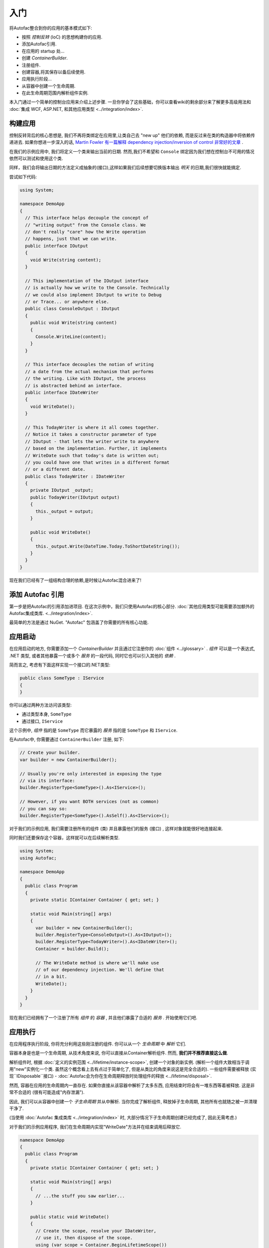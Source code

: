 ===============
入门
===============

将Autofac整合到你的应用的基本模式如下:

- 按照 *控制反转* (IoC) 的思想构建你的应用.
- 添加Autofac引用.
- 在应用的 startup 处...
- 创建 `ContainerBuilder`.
- 注册组件.
- 创建容器,将其保存以备后续使用.
- 应用执行阶段...
- 从容器中创建一个生命周期.
- 在此生命周期范围内解析组件实例.

本入门通过一个简单的控制台应用来介绍上述步骤. 一旦你学会了这些基础，你可以查看wiki的剩余部分来了解更多高级用法和 :doc:`集成 WCF, ASP.NET, 和其他应用类型 <../integration/index>`.

构建应用
===========================

控制反转背后的核心思想是, 我们不再将类绑定在应用里,让类自己去 "new up" 他们的依赖, 而是反过来在类的构造器中将依赖传递进去. 如果你想进一步深入的话, `Martin Fowler 有一篇解释 dependency injection/inversion of control 非常好的文章 <http://martinfowler.com/articles/injection.html>`_ .

在我们的示例应用中, 我们将定义一个类来输出当前的日期. 然而,我们不希望和 ``Console`` 绑定因为我们想在控制台不可用的情况依然可以测试和使用这个类.

同样，我们会将输出日期的方法定义成抽象的(接口),这样如果我们后续想要切换版本输出 *明天* 的日期,我们很快就能搞定.

尝试如下代码:

.. sourcecode:: csharp

    using System;

    namespace DemoApp
    {
      // This interface helps decouple the concept of
      // "writing output" from the Console class. We
      // don't really "care" how the Write operation
      // happens, just that we can write.
      public interface IOutput
      {
        void Write(string content);
      }

      // This implementation of the IOutput interface
      // is actually how we write to the Console. Technically
      // we could also implement IOutput to write to Debug
      // or Trace... or anywhere else.
      public class ConsoleOutput : IOutput
      {
        public void Write(string content)
        {
          Console.WriteLine(content);
        }
      }

      // This interface decouples the notion of writing
      // a date from the actual mechanism that performs
      // the writing. Like with IOutput, the process
      // is abstracted behind an interface.
      public interface IDateWriter
      {
        void WriteDate();
      }

      // This TodayWriter is where it all comes together.
      // Notice it takes a constructor parameter of type
      // IOutput - that lets the writer write to anywhere
      // based on the implementation. Further, it implements
      // WriteDate such that today's date is written out;
      // you could have one that writes in a different format
      // or a different date.
      public class TodayWriter : IDateWriter
      {
        private IOutput _output;
        public TodayWriter(IOutput output)
        {
          this._output = output;
        }

        public void WriteDate()
        {
          this._output.Write(DateTime.Today.ToShortDateString());
        }
      }
    }

现在我们已经有了一组结构合理的依赖,是时候让Autofac混合进来了!

添加 Autofac 引用
======================

第一步是把Autofac的引用添加进项目. 在这次示例中，我们只使用Autofac的核心部分. :doc:`其他应用类型可能需要添加额外的Autofac集成类库. <../integration/index>`.

最简单的方法是通过 NuGet. "Autofac" 包涵盖了你需要的所有核心功能.

.. image:: gsnuget.png

应用启动
===================

在应用启动的地方, 你需要添加一个 `ContainerBuilder` 并且通过它注册你的 :doc:`组件 <../glossary>` . *组件* 可以是一个表达式, .NET 类型, 或者其他暴露一个或多个 *服务* 的一段代码, 同时它也可以引入其他的 *依赖* .

简而言之, 考虑有下面这样实现一个接口的.NET类型:

.. sourcecode:: csharp

    public class SomeType : IService
    {
    }

你可以通过两种方法访问该类型:

- 通过类型本身, ``SomeType``
- 通过接口, ``IService``

这个示例中, *组件* 指的是 ``SomeType`` 而它暴露的 *服务* 指的是 ``SomeType`` 和 ``IService``.

在Autofac中, 你需要通过 ``ContainerBuilder`` 注册, 如下:

.. sourcecode:: csharp

    // Create your builder.
    var builder = new ContainerBuilder();

    // Usually you're only interested in exposing the type
    // via its interface:
    builder.RegisterType<SomeType>().As<IService>();

    // However, if you want BOTH services (not as common)
    // you can say so:
    builder.RegisterType<SomeType>().AsSelf().As<IService>();

对于我们的示例应用, 我们需要注册所有的组件 (类) 并且暴露他们的服务 (接口) , 这样对象就能很好地连接起来.

同时我们还要保存这个容器，这样就可以在后续解析类型.

.. sourcecode:: csharp

    using System;
    using Autofac;

    namespace DemoApp
    {
      public class Program
      {
        private static IContainer Container { get; set; }

        static void Main(string[] args)
        {
          var builder = new ContainerBuilder();
          builder.RegisterType<ConsoleOutput>().As<IOutput>();
          builder.RegisterType<TodayWriter>().As<IDateWriter>();
          Container = builder.Build();

          // The WriteDate method is where we'll make use
          // of our dependency injection. We'll define that
          // in a bit.
          WriteDate();
        }
      }
    }

现在我们已经拥有了一个注册了所有 *组件* 的 *容器* , 并且他们暴露了合适的 *服务* . 开始使用它们吧.

应用执行
=====================

在应用程序执行阶段, 你将充分利用这些刚注册的组件. 你可以从一个 *生命周期* 中 *解析* 它们.

容器本身是也是一个生命周期, 从技术角度来说, 你可以直接从Container解析组件. 然而, **我们并不推荐直接这么做**.

解析组件时, 根据 :doc:`定义的实例范围 <../lifetime/instance-scope>`, 创建一个对象的新实例. (解析一个组件大致相当于调用"new"实例化一个类. 虽然这个概念看上去有点过于简单化了, 但是从类比的角度来说这是完全合适的). 一些组件需要被释放 (实现``IDisposable``接口) - :doc:`Autofac会为你在生命周期释放时处理组件的释放 <../lifetime/disposal>`.

然而, 容器在应用的生命周期内一直存在. 如果你直接从该容器中解析了太多东西, 应用结束时将会有一堆东西等着被释放. 这是非常不合适的 (很有可能造成"内存泄漏").

因此, 我们可以从容器中创建一个 *子生命周期* 并从中解析. 当你完成了解析组件, 释放掉子生命周期, 其他所有也就随之被一并清理干净了.

(当使用 :doc:`Autofac 集成类库 <../integration/index>` 时, 大部分情况下子生命周期创建已经完成了, 因此无需考虑.)

对于我们的示例应用程序, 我们在生命周期内实现"WriteDate"方法并在结束调用后释放它.

.. sourcecode:: csharp

    namespace DemoApp
    {
      public class Program
      {
        private static IContainer Container { get; set; }

        static void Main(string[] args)
        {
          // ...the stuff you saw earlier...
        }

        public static void WriteDate()
        {
          // Create the scope, resolve your IDateWriter,
          // use it, then dispose of the scope.
          using (var scope = Container.BeginLifetimeScope())
          {
            var writer = scope.Resolve<IDateWriter>();
            writer.WriteDate();
          }
        }
      }
    }

现在当运行程序时...

- "WriteDate"方法向Autofac请求一个``IDateWriter``.
- Autofac发现``IDateWriter``对应``TodayWriter``因此开始创建``TodayWriter``.
- Autofac发现``TodayWriter``在它构造器中需要一个``IOutput``.
- Autofac发现``IOutput``对应``ConsoleOutput``因此开始创建新的``ConsoleOutput``实例.
- Autofac使用新的``ConsoleOutput``实例完成``TodayWriter``的创建.
- Autofac返回完整构建的``TodayWriter``给"WriteDate"使用.

之后，如果你希望你的应用输出一个不同的日期, 你可以实现另外一个``IDateWriter``然后在应用启动时改变一下注册过程. 你不需要修改任何其他的类. 耶, 这就是控制反转!

**注意: 通常来说, 服务位置大多考虑反模式** `(看此文章) <http://blog.ploeh.dk/2010/02/03/ServiceLocatorIsAnAntiPattern.aspx>`_. 也就是说, 在代码中四处人为地创建生命周期并且少量使用容器并不是最佳的方式. 使用 :doc:`Autofac 集成类库 <../integration/index>` 时你通常不必做在示例应用中的这些事. 事情都会在关键部分和应用的"顶层"位置得到解决, 人为的处理是极少存在的. 当然, 如何构建你的应用取决于你自身.

更进一步
=============

这个例子告诉你怎么使用Autofac，但依然有很多你可以做的.

- 查看 :doc:`集成类库 <../integration/index>` 列表, 看看如何将Autofac集成进你的应用.
- 学习 :doc:`注册组件的方法 <../register/index>` 来提高灵活性.
- 学习 :doc:`Autofac配置选项 <../configuration/index>` 使你更好地管理的组件的注册.

需要帮助?
==========

- 你可以`在StackOverflow上提问 <http://stackoverflow.com/questions/tagged/autofac>`_.
- 你可以 `参与 Autofac Google Group <https://groups.google.com/forum/#forum/autofac>`_.
- 这里有一篇基础 `Autofac 教程 <http://www.codeproject.com/KB/architecture/di-with-autofac.aspx>`_ on CodeProject.
- 如果你想深入, 我们有 :doc:`高级调试tips <../advanced/debugging>`.

源代码Build
====================

支持Visual Studio的项目源代码 `托管在GitHub <https://github.com/autofac/Autofac>`_. Build说明和贡献源码细节可以查看 :doc:`贡献者向导 <../contributors>`.
